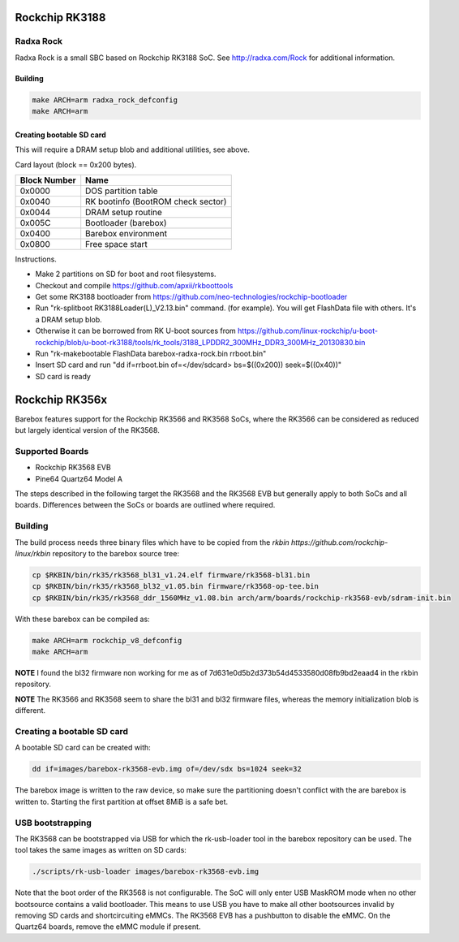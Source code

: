 Rockchip RK3188
===============

Radxa Rock
----------

Radxa Rock is a small SBC based on Rockchip RK3188 SoC.
See http://radxa.com/Rock for additional information.

Building
^^^^^^^^

.. code-block:: sh

  make ARCH=arm radxa_rock_defconfig
  make ARCH=arm

Creating bootable SD card
^^^^^^^^^^^^^^^^^^^^^^^^^

This will require a DRAM setup blob and additional utilities, see above.

Card layout (block == 0x200 bytes).

============   ==========================================
Block Number   Name
============   ==========================================
0x0000         DOS partition table
0x0040         RK bootinfo (BootROM check sector)
0x0044         DRAM setup routine
0x005C         Bootloader (barebox)
0x0400         Barebox environment
0x0800         Free space start
============   ==========================================

Instructions.

* Make 2 partitions on SD for boot and root filesystems.
* Checkout and compile https://github.com/apxii/rkboottools
* Get some RK3188 bootloader from https://github.com/neo-technologies/rockchip-bootloader
* Run "rk-splitboot RK3188Loader(L)_V2.13.bin" command. (for example).
  You will get FlashData file with others. It's a DRAM setup blob.
* Otherwise it can be borrowed from RK U-boot sources from
  https://github.com/linux-rockchip/u-boot-rockchip/blob/u-boot-rk3188/tools/rk_tools/3188_LPDDR2_300MHz_DDR3_300MHz_20130830.bin
* Run "rk-makebootable FlashData barebox-radxa-rock.bin rrboot.bin"
* Insert SD card and run "dd if=rrboot.bin of=</dev/sdcard> bs=$((0x200)) seek=$((0x40))"
* SD card is ready

Rockchip RK356x
===============

Barebox features support for the Rockchip RK3566 and RK3568 SoCs, where the
RK3566 can be considered as reduced but largely identical version of the
RK3568.

Supported Boards
----------------

- Rockchip RK3568 EVB
- Pine64 Quartz64 Model A

The steps described in the following target the RK3568 and the RK3568 EVB but
generally apply to both SoCs and all boards.
Differences between the SoCs or boards are outlined where required.

Building
--------

The build process needs three binary files which have to be copied from the
`rkbin https://github.com/rockchip-linux/rkbin` repository to the barebox source tree:

.. code-block:: sh

  cp $RKBIN/bin/rk35/rk3568_bl31_v1.24.elf firmware/rk3568-bl31.bin
  cp $RKBIN/bin/rk35/rk3568_bl32_v1.05.bin firmware/rk3568-op-tee.bin
  cp $RKBIN/bin/rk35/rk3568_ddr_1560MHz_v1.08.bin arch/arm/boards/rockchip-rk3568-evb/sdram-init.bin

With these barebox can be compiled as:

.. code-block:: sh

  make ARCH=arm rockchip_v8_defconfig
  make ARCH=arm

**NOTE** I found the bl32 firmware non working for me as of 7d631e0d5b2d373b54d4533580d08fb9bd2eaad4 in the rkbin repository.

**NOTE** The RK3566 and RK3568 seem to share the bl31 and bl32 firmware files,
whereas the memory initialization blob is different.

Creating a bootable SD card
---------------------------

A bootable SD card can be created with:

.. code-block:: sh

  dd if=images/barebox-rk3568-evb.img of=/dev/sdx bs=1024 seek=32

The barebox image is written to the raw device, so make sure the partitioning
doesn't conflict with the are barebox is written to. Starting the first
partition at offset 8MiB is a safe bet.

USB bootstrapping
-----------------

The RK3568 can be bootstrapped via USB for which the rk-usb-loader tool in the barebox
repository can be used. The tool takes the same images as written on SD cards:

.. code-block:: sh

  ./scripts/rk-usb-loader images/barebox-rk3568-evb.img

Note that the boot order of the RK3568 is not configurable. The SoC will only enter USB
MaskROM mode when no other bootsource contains a valid bootloader. This means to use USB
you have to make all other bootsources invalid by removing SD cards and shortcircuiting
eMMCs. The RK3568 EVB has a pushbutton to disable the eMMC.
On the Quartz64 boards, remove the eMMC module if present.
